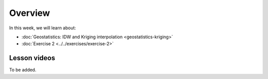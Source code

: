 Overview
========

In this week, we will learn about:

- :doc:`Geostatistics: IDW and Kriging interpolation <geostatistics-kriging>`
- :doc:`Exercise 2 <../../exercises/exercise-2>`


Lesson videos
-------------

To be added.

..    .. admonition:: Lesson 4.1 - Geostatistics - IDW and Kriging interpolation
        Aalto University students can access the video by clicking the image below (requires login):
        .. figure:: img/Lesson4.1.png
            :target: https://aalto.cloud.panopto.eu/Panopto/Pages/Viewer.aspx?id=f6c0154b-2ce3-4706-8b73-b0c200a9f076
            :width: 500px
            :align: left
